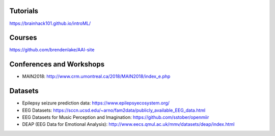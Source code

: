 Tutorials
#########

https://brainhack101.github.io/introML/

Courses
#######

https://github.com/brendenlake/AAI-site

Conferences and Workshops
#########################

* MAIN2018: http://www.crm.umontreal.ca/2018/MAIN2018/index_e.php

Datasets
########

* Epilepsy seizure prediction data: https://www.epilepsyecosystem.org/
* EEG Datasets: https://sccn.ucsd.edu/~arno/fam2data/publicly_available_EEG_data.html 
* EEG Datasets for Music Perception and Imagination: https://github.com/sstober/openmiir
* DEAP (EEG Data for Emotional Analysis): http://www.eecs.qmul.ac.uk/mmv/datasets/deap/index.html
